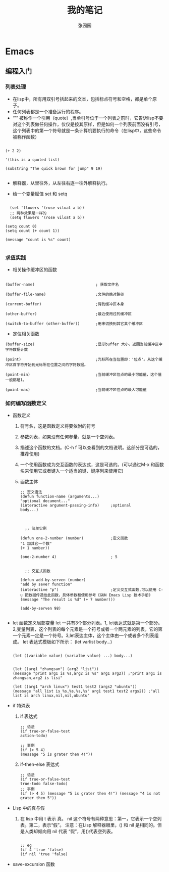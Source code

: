 # -*- mode: org; -*-

#+HTML_HEAD: <link rel="stylesheet" type="text/css" href="readtheorg/css/readtheorg.css"/>
#+HTML_HEAD: <link rel="stylesheet" type="text/css" href="https://cdnjs.cloudflare.com/ajax/libs/highlight.js/9.3.0/styles/default.min.css"/>

#+HTML_HEAD: <script src="https://cdnjs.cloudflare.com/ajax/libs/jquery/2.1.3/jquery.min.js"></script>
#+HTML_HEAD: <script src="https://cdnjs.cloudflare.com/ajax/libs/twitter-bootstrap/3.3.4/js/bootstrap.min.js"></script>
# #+HTML_HEAD: <script type="text/javascript" src="readtheorg/js/jquery.stickytableheaders.js"></script> // www.pirilamp.org/styles/lib/js/jquery.stickytableheaders.js 404 Now
#+HTML_HEAD: <script src="https://cdnjs.cloudflare.com/ajax/libs/sticky-table-headers/0.1.19/js/jquery.stickytableheaders.min.js"></script>
#+HTML_HEAD: <script type="text/javascript" src="readtheorg/js/readtheorg.js"></script>
#+HTML_HEAD: <script src="https://cdnjs.cloudflare.com/ajax/libs/highlight.js/9.3.0/highlight.min.js"></script>
#+HTML_HEAD: <script src="https://cdnjs.cloudflare.com/ajax/libs/highlight.js/9.3.0/languages/lisp.min.js"></script>
#+HTML_HEAD: <script>hljs.initHighlightingOnLoad();</script>

#+AUTHOR: 张园园
#+CREATOR: 张园园
#+TITLE: 我的笔记
#+EMAIL: zhyyituse@163.com
#+OPTIONS: toc:3 num:nil
#+STARTUP: showall


* Emacs
** 编程入门
*** 列表处理
    - 在lisp中，所有用双引号括起来的文本，包括标点符号和空格，都是单个原子。
    - 任何列表都是一个准备运行的程序。
    - “'” 被称作一个引用（quote）,当单引号位于一个列表之前时，它告诉lisp不要对这个列表做任何操作，仅仅是按其原样，但是如何一个列表前面没有引号，这个列表中的第一个符号就是一条计算机要执行的命令（在lisp中，这些命令被称作函数）
    #+BEGIN_SRC elisp

(+ 2 2)

'(this is a quoted list)

(substring "The quick brown for jump" 9 19)

    #+END_SRC

    - 解释器，从里往外，从左往右逐一往外解释执行。

    - 给一个变量赋值 set 和 setq
    #+BEGIN_SRC elisp

  (set 'flowers '(rose viloat a b))
  ;; 两种效果是一样的
  (setq flowers '(rose viloat a b))

(setq count 0)
(setq count (+ count 1))

(message "count is %s" count)

    #+END_SRC

*** 求值实践
    - 相关操作缓冲区的函数

    #+BEGIN_SRC elisp

  (buffer-name)                           ; 获取文件名

  (buffer-file-name)                      ;文件的绝对路径

  (current-buffer)                        ;得到缓冲区本身

  (other-buffer)                          ;最近使用过的缓冲区

  (switch-to-buffer (other-buffer))       ;用来切换到其它某个缓冲区
    #+END_SRC

    - 定位相关函数

    #+BEGIN_SRC elisp
  (buffer-size)                           ;显示buffer 大小，返回当前缓冲区中字符数据计数

  (point)                                 ;光标所在当位置即：'位点'。从这个缓冲区首字符开始到光标所在位置之间的字符数据。

  (point-min)                             ;当前缓冲区位点的最小可能值，这个值一般都是1。

  (point-max)                             ;当前缓冲区位点的最大可能值
    #+END_SRC

*** 如何编写函数定义
    - 函数定义
      1) 符号名，这是函数定义将要依附的符号
      2) 参数列表，如果没有任何参量，就是一个空列表。
      3) 描述这个函数的文档。(C-h f 可以查看到的文档说明。这部分是可选的，推荐使用)
      4) 一个使用函数成为交互函数的表达式，这是可选的。(可以通过M-x 和函数名来使用它或者键入一个适当的键、键序列来使用它)
      5) 函数主体

         #+BEGIN_SRC elisp
      ;; 定义语法
      (defun function-name (arguments...)
      "optional decument..."
      (interactive argument-passing-info)     ;optional
      body...)

         #+END_SRC

         #+BEGIN_SRC elisp

            ;; 简单实例

          (defun one-2-number (number)            ;定义函数
          "1 加其它一个数"
          (+ 1 number))

          (one-2-number 4)                        ; 5

         #+END_SRC

         #+BEGIN_SRC elisp
        ;; 交互式函数

      (defun add-by-serven (number)
      "add by sever function"
      (interactive "p")                       ;定义交互式函数,可以使用 C-u 把数据传递给此函数，具体参数和使用参考《GUN Emacs Lisp 技术手册》
      (message "The result is %d" (+ 7 number)))

      (add-by-serven 98)

         #+END_SRC

    - let 函数定义局部变量
      let 一共有3个部分列表。1, let表达式就是第一个部分。2,变量列表，这个列表的每个元素是一个符号或者一个两元素的列表，它的第一个元素一定是一个符号。3,let表达主体，这个主体由一个或者多个列表组成。
      let 表达式模板如下所示：
      (let varlist body...)

      #+BEGIN_SRC elisp

          (let ((variable value) (varialbe value) ...) body...)
      #+END_SRC

      #+BEGIN_SRC elisp

            (let ((arg1 "zhangsan") (arg2 "lisi"))
            (message "print arg1 is %s,arg2 is %s" arg1 arg2)) ;"print arg1 is zhangsan,arg2 is lisi"

            (let ((arg1 "arch linux") test1 test2 (args2 "ubuntu"))
            (message "all list is %s,%s,%s,%s" arg1 test1 test2 args2)) ;"all list is arch linux,nil,nil,ubuntu"
      #+END_SRC
    - if 特殊表
      1) if 表达式
         #+BEGIN_SRC elisp
           ;; 语法
           (if true-or-false-test
           action-todo)

           ;; 事例
           (if (> 5 4)
           (message "5 is grater then 4!"))
         #+END_SRC
      2) if-then-else 表达式
       #+BEGIN_SRC elisp
                  ;; 语法
                  (if true-or-false-test
                  true-todo false-todo)
                  ;; 事例
                  (if (> 4 5) (message "5 is grater then 4!") (message "4 is not grater then 5"))
       #+END_SRC
    - Lisp 中的真与假
      1) 在 lisp 中用 t 表示 真。 nil 这个符号有两种意思：第一，它表示一个空列表。第二，表示“假”。
         注意：在Lisp 解释器眼里，() 和 nil 是相同的。但是人类却倾向用 nil 代表 “假”，用()代表空列表。
         #+BEGIN_SRC elisp

              ;; eg
              (if 4 'true 'false)
              (if nil 'true 'false)
         #+END_SRC
    - save-excursion 函数
